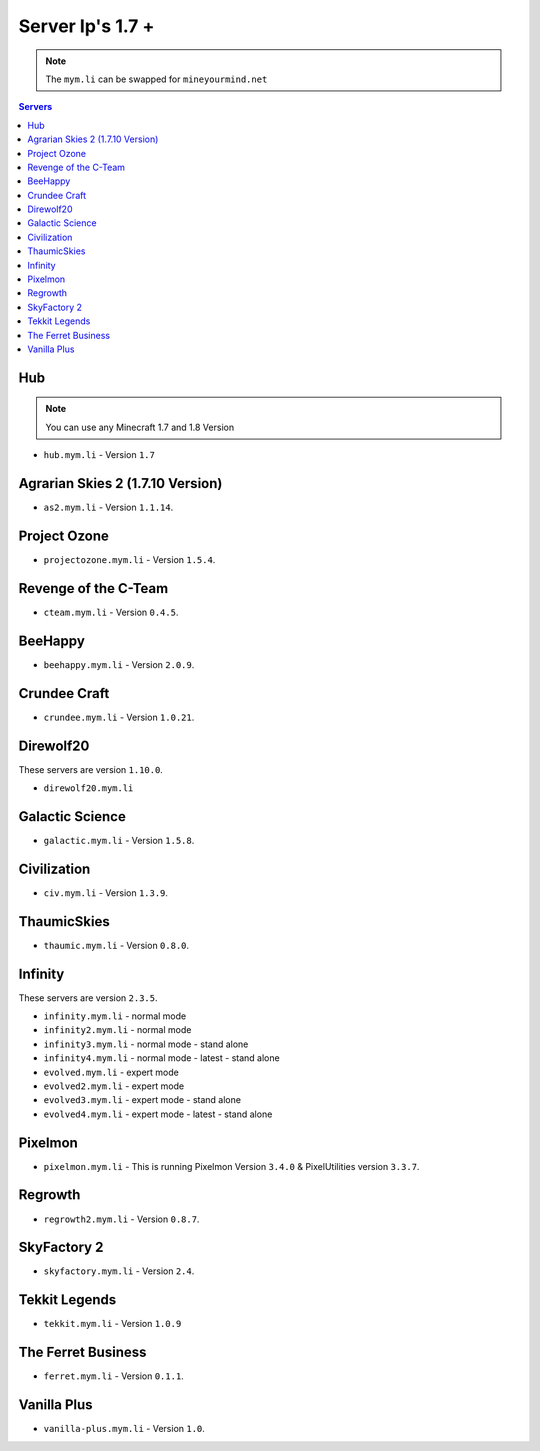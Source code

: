 =================
Server Ip's 1.7 +
=================
.. note:: The ``mym.li`` can be swapped for ``mineyourmind.net``
.. contents:: Servers
  :depth: 2
  :local:

Hub
^^^
.. note:: You can use any Minecraft 1.7 and 1.8 Version
* ``hub.mym.li`` - Version ``1.7``

Agrarian Skies 2 (1.7.10 Version)
^^^^^^^^^^^^^^^^^^^^^^^^^^^^^^^^^
* ``as2.mym.li`` - Version ``1.1.14``.

Project Ozone
^^^^^^^^^^^^^
* ``projectozone.mym.li`` - Version ``1.5.4``.

Revenge of the C-Team
^^^^^^^^^^^^^^^^^^^^^
* ``cteam.mym.li`` - Version ``0.4.5``.

BeeHappy
^^^^^^^^
* ``beehappy.mym.li`` - Version ``2.0.9``.

Crundee Craft
^^^^^^^^^^^^^
* ``crundee.mym.li`` - Version ``1.0.21``.

Direwolf20
^^^^^^^^^^
These servers are version ``1.10.0``.

* ``direwolf20.mym.li`` 

Galactic Science
^^^^^^^^^^^^^^^^
* ``galactic.mym.li`` - Version ``1.5.8``.

Civilization
^^^^^^^^^^^^^^^^
* ``civ.mym.li`` - Version ``1.3.9``.

ThaumicSkies
^^^^^^^^^^^^^^^^
* ``thaumic.mym.li`` - Version ``0.8.0``.

Infinity
^^^^^^^^
These servers are version ``2.3.5``.

* ``infinity.mym.li`` - normal mode
* ``infinity2.mym.li`` - normal mode
* ``infinity3.mym.li`` - normal mode - stand alone
* ``infinity4.mym.li`` - normal mode - latest - stand alone
* ``evolved.mym.li`` - expert mode
* ``evolved2.mym.li`` - expert mode
* ``evolved3.mym.li`` - expert mode - stand alone
* ``evolved4.mym.li`` - expert mode - latest - stand alone

Pixelmon
^^^^^^^^
* ``pixelmon.mym.li`` - This is running Pixelmon Version ``3.4.0`` & PixelUtilities version ``3.3.7``.

Regrowth
^^^^^^^^
* ``regrowth2.mym.li`` - Version ``0.8.7``.

SkyFactory 2
^^^^^^^^^^^^
* ``skyfactory.mym.li`` - Version ``2.4``.

Tekkit Legends
^^^^^^^^^^^^^^
* ``tekkit.mym.li`` - Version ``1.0.9``

The Ferret Business
^^^^^^^^^^^^^^^^^^^
* ``ferret.mym.li`` - Version ``0.1.1``.

Vanilla Plus
^^^^^^^^^^^^
* ``vanilla-plus.mym.li`` - Version ``1.0``.

